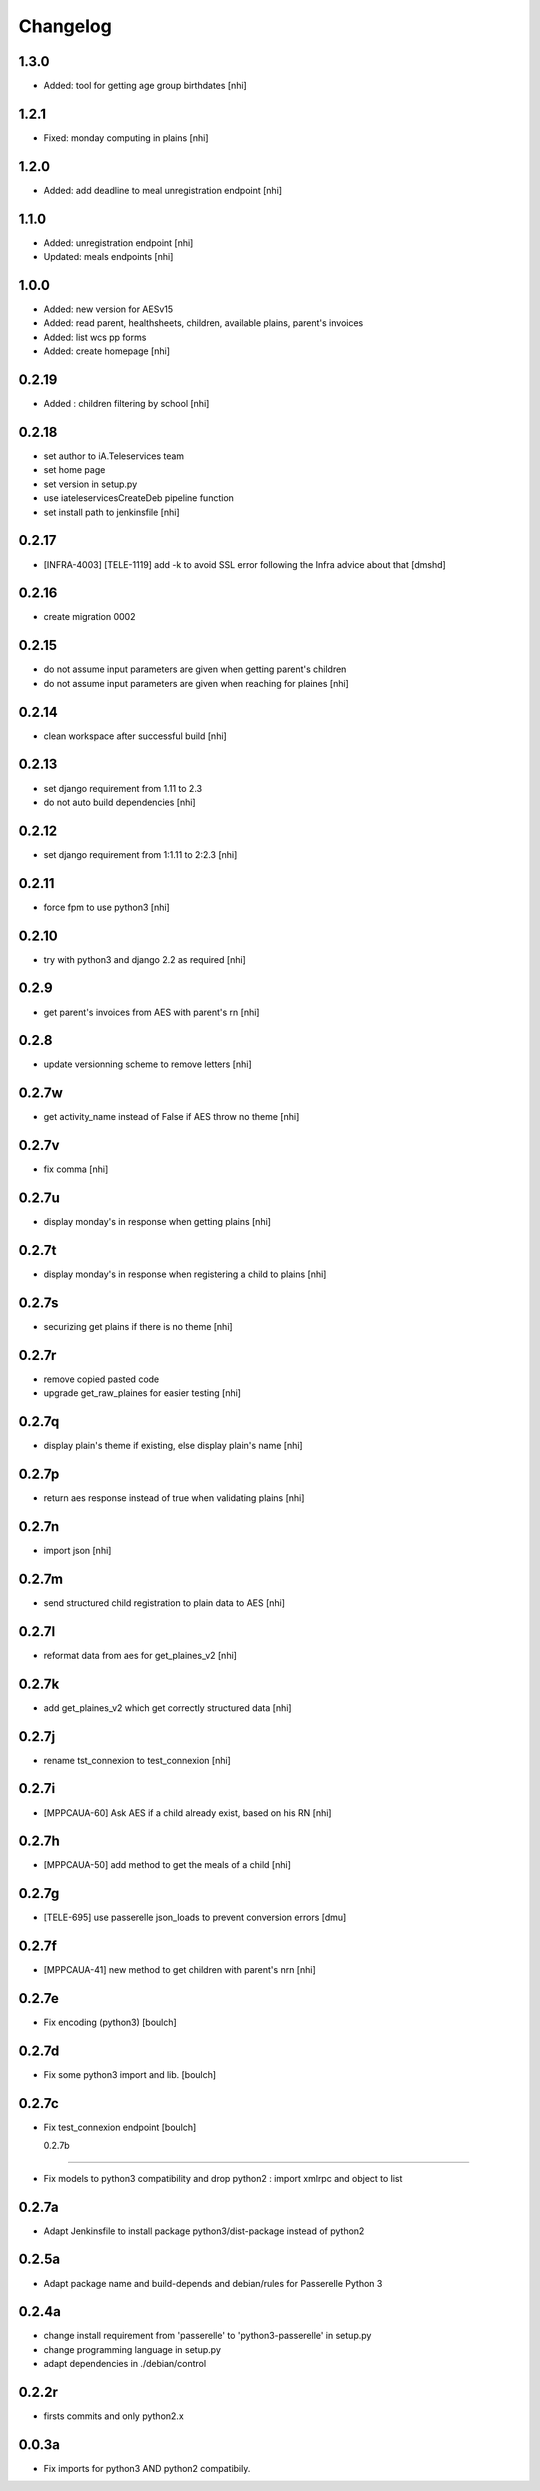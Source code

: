 Changelog
=========

1.3.0
-----------------
- Added: tool for getting age group birthdates [nhi]

1.2.1
-----------------
- Fixed: monday computing in plains [nhi]

1.2.0
-----------------
- Added: add deadline to meal unregistration endpoint [nhi]

1.1.0
-----------------
- Added: unregistration endpoint [nhi]
- Updated: meals endpoints [nhi]

1.0.0
-----------------
- Added: new version for AESv15
- Added: read parent, healthsheets, children, available plains, parent's invoices
- Added: list wcs pp forms
- Added: create homepage
  [nhi]

0.2.19
-----------------
- Added : children filtering by school
  [nhi]

0.2.18
-----------------
- set author to iA.Teleservices team
- set home page
- set version in setup.py
- use iateleservicesCreateDeb pipeline function
- set install path to jenkinsfile
  [nhi]

0.2.17
-----------------
- [INFRA-4003] [TELE-1119] add -k to avoid SSL error following the Infra advice about that
  [dmshd]

0.2.16
-----------------
- create migration 0002

0.2.15
-----------------
- do not assume input parameters are given when getting parent's children
- do not assume input parameters are given when reaching for plaines
  [nhi]

0.2.14
-----------------
- clean workspace after successful build
  [nhi]

0.2.13
-----------------
- set django requirement from 1.11 to 2.3
- do not auto build dependencies
  [nhi]

0.2.12
-----------------
- set django requirement from 1:1.11 to 2:2.3
  [nhi]

0.2.11
-----------------
- force fpm to use python3
  [nhi]

0.2.10
-----------------
- try with python3 and django 2.2 as required
  [nhi]

0.2.9
-----------------
- get parent's invoices from AES with parent's rn
  [nhi]

0.2.8
-----------------
- update versionning scheme to remove letters
  [nhi]

0.2.7w
-----------------
- get activity_name instead of False if AES throw no theme
  [nhi]


0.2.7v
-----------------
- fix comma
  [nhi]

0.2.7u
-----------------
- display monday's in response when getting plains
  [nhi]

0.2.7t
-----------------
- display monday's in response when registering a child to plains
  [nhi]
  
0.2.7s
-----------------
- securizing get plains if there is no theme
  [nhi]

0.2.7r
-----------------
- remove copied pasted code
- upgrade get_raw_plaines for easier testing
  [nhi]

0.2.7q
-----------------
- display plain's theme if existing, else display plain's name
  [nhi]

0.2.7p
-----------------
- return aes response instead of true when validating plains
  [nhi]

0.2.7n
-----------------
- import json
  [nhi]

0.2.7m
------------------
- send structured child registration to plain data to AES
  [nhi]

0.2.7l
------------------
- reformat data from aes for get_plaines_v2
  [nhi]

0.2.7k
------------------
- add get_plaines_v2 which get correctly structured data
  [nhi]

0.2.7j
------------------
- rename tst_connexion to test_connexion
  [nhi]

0.2.7i
------------------
- [MPPCAUA-60] Ask AES if a child already exist, based on his RN
  [nhi]

0.2.7h
------------------
- [MPPCAUA-50] add method to get the meals of a child
  [nhi]

0.2.7g
------------------
- [TELE-695] use passerelle json_loads to prevent conversion errors
  [dmu]

0.2.7f
------------------

- [MPPCAUA-41] new method to get children with parent's nrn
  [nhi]

0.2.7e
------------------

- Fix encoding (python3)
  [boulch]

0.2.7d
------------------

- Fix some python3 import and lib.
  [boulch]

0.2.7c
------------------

- Fix test_connexion endpoint
  [boulch]

  0.2.7b
------------------

- Fix models to python3 compatibility and drop python2 : import xmlrpc and object to list

0.2.7a
------------------

- Adapt Jenkinsfile to install package python3/dist-package instead of python2

0.2.5a
------------------

- Adapt package name and build-depends and debian/rules for Passerelle Python 3

0.2.4a
------------------

- change install requirement from 'passerelle' to 'python3-passerelle' in setup.py
- change programming language in setup.py
- adapt dependencies in ./debian/control

0.2.2r
------------------

- firsts commits and only python2.x


0.0.3a
------------------

- Fix imports for python3 AND python2 compatibily.
